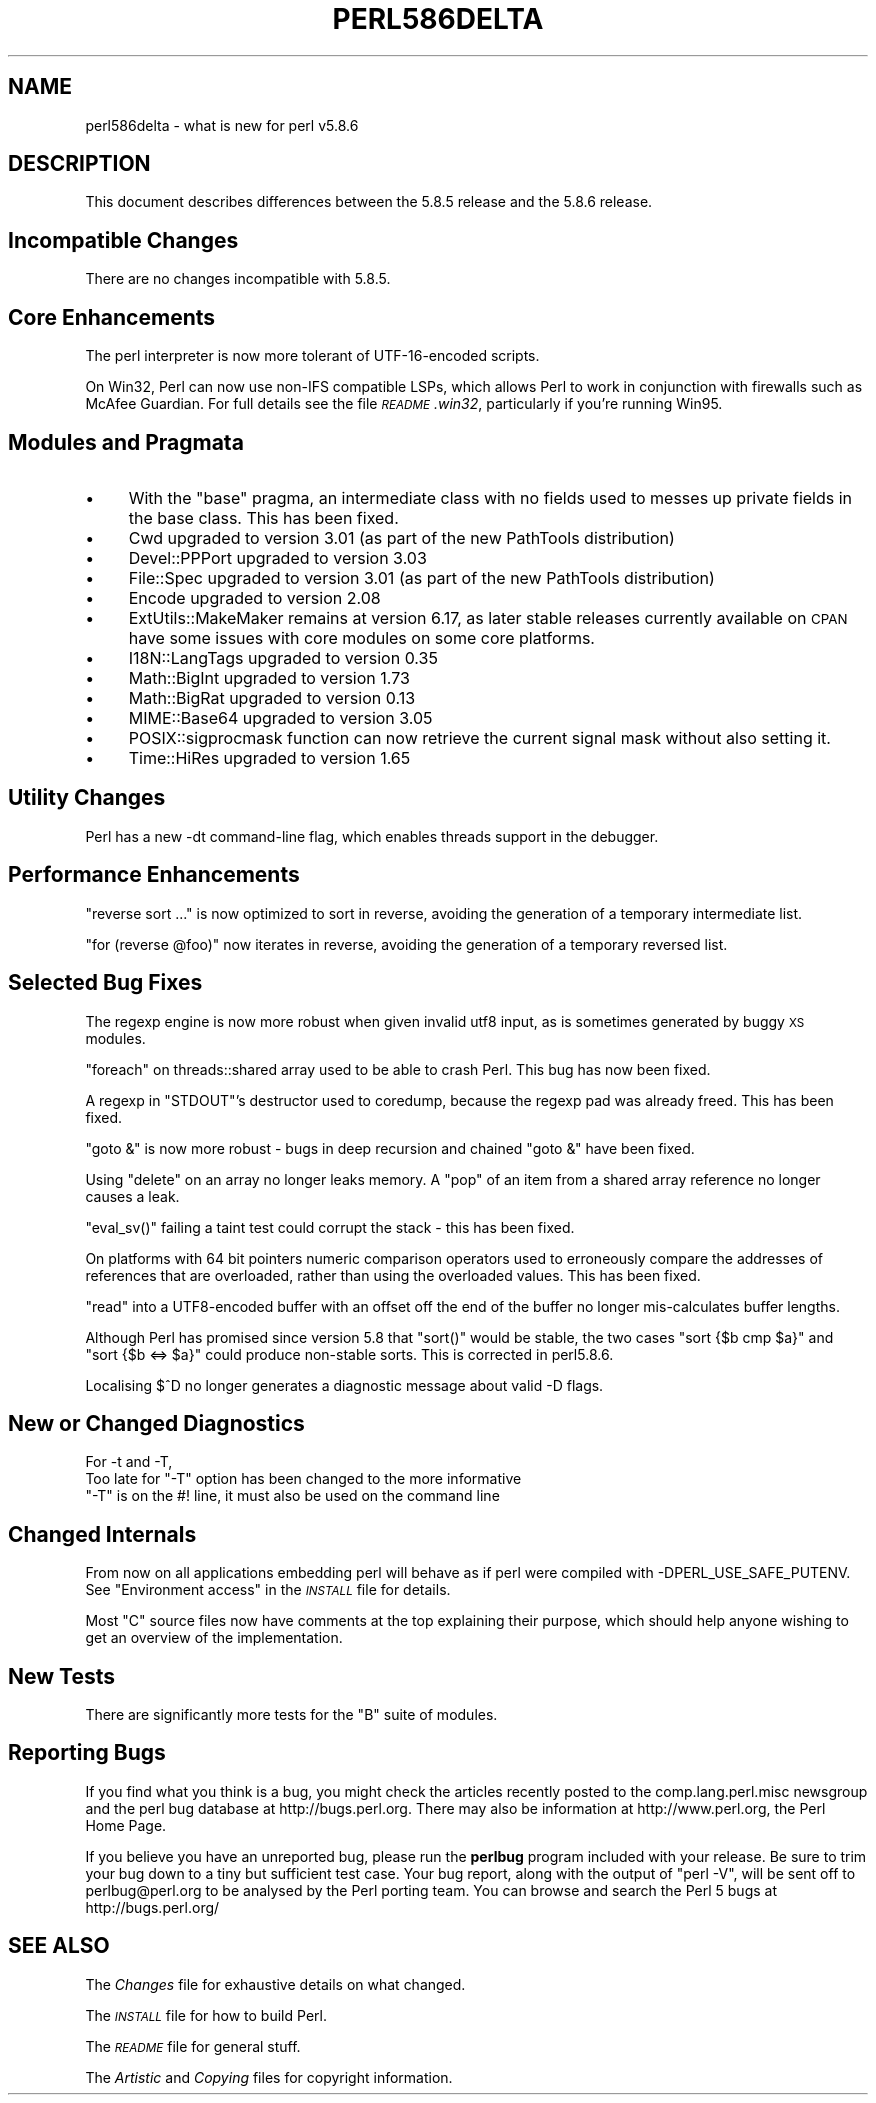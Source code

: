 .\" Automatically generated by Pod::Man 4.11 (Pod::Simple 3.35)
.\"
.\" Standard preamble:
.\" ========================================================================
.de Sp \" Vertical space (when we can't use .PP)
.if t .sp .5v
.if n .sp
..
.de Vb \" Begin verbatim text
.ft CW
.nf
.ne \\$1
..
.de Ve \" End verbatim text
.ft R
.fi
..
.\" Set up some character translations and predefined strings.  \*(-- will
.\" give an unbreakable dash, \*(PI will give pi, \*(L" will give a left
.\" double quote, and \*(R" will give a right double quote.  \*(C+ will
.\" give a nicer C++.  Capital omega is used to do unbreakable dashes and
.\" therefore won't be available.  \*(C` and \*(C' expand to `' in nroff,
.\" nothing in troff, for use with C<>.
.tr \(*W-
.ds C+ C\v'-.1v'\h'-1p'\s-2+\h'-1p'+\s0\v'.1v'\h'-1p'
.ie n \{\
.    ds -- \(*W-
.    ds PI pi
.    if (\n(.H=4u)&(1m=24u) .ds -- \(*W\h'-12u'\(*W\h'-12u'-\" diablo 10 pitch
.    if (\n(.H=4u)&(1m=20u) .ds -- \(*W\h'-12u'\(*W\h'-8u'-\"  diablo 12 pitch
.    ds L" ""
.    ds R" ""
.    ds C` ""
.    ds C' ""
'br\}
.el\{\
.    ds -- \|\(em\|
.    ds PI \(*p
.    ds L" ``
.    ds R" ''
.    ds C`
.    ds C'
'br\}
.\"
.\" Escape single quotes in literal strings from groff's Unicode transform.
.ie \n(.g .ds Aq \(aq
.el       .ds Aq '
.\"
.\" If the F register is >0, we'll generate index entries on stderr for
.\" titles (.TH), headers (.SH), subsections (.SS), items (.Ip), and index
.\" entries marked with X<> in POD.  Of course, you'll have to process the
.\" output yourself in some meaningful fashion.
.\"
.\" Avoid warning from groff about undefined register 'F'.
.de IX
..
.nr rF 0
.if \n(.g .if rF .nr rF 1
.if (\n(rF:(\n(.g==0)) \{\
.    if \nF \{\
.        de IX
.        tm Index:\\$1\t\\n%\t"\\$2"
..
.        if !\nF==2 \{\
.            nr % 0
.            nr F 2
.        \}
.    \}
.\}
.rr rF
.\"
.\" Accent mark definitions (@(#)ms.acc 1.5 88/02/08 SMI; from UCB 4.2).
.\" Fear.  Run.  Save yourself.  No user-serviceable parts.
.    \" fudge factors for nroff and troff
.if n \{\
.    ds #H 0
.    ds #V .8m
.    ds #F .3m
.    ds #[ \f1
.    ds #] \fP
.\}
.if t \{\
.    ds #H ((1u-(\\\\n(.fu%2u))*.13m)
.    ds #V .6m
.    ds #F 0
.    ds #[ \&
.    ds #] \&
.\}
.    \" simple accents for nroff and troff
.if n \{\
.    ds ' \&
.    ds ` \&
.    ds ^ \&
.    ds , \&
.    ds ~ ~
.    ds /
.\}
.if t \{\
.    ds ' \\k:\h'-(\\n(.wu*8/10-\*(#H)'\'\h"|\\n:u"
.    ds ` \\k:\h'-(\\n(.wu*8/10-\*(#H)'\`\h'|\\n:u'
.    ds ^ \\k:\h'-(\\n(.wu*10/11-\*(#H)'^\h'|\\n:u'
.    ds , \\k:\h'-(\\n(.wu*8/10)',\h'|\\n:u'
.    ds ~ \\k:\h'-(\\n(.wu-\*(#H-.1m)'~\h'|\\n:u'
.    ds / \\k:\h'-(\\n(.wu*8/10-\*(#H)'\z\(sl\h'|\\n:u'
.\}
.    \" troff and (daisy-wheel) nroff accents
.ds : \\k:\h'-(\\n(.wu*8/10-\*(#H+.1m+\*(#F)'\v'-\*(#V'\z.\h'.2m+\*(#F'.\h'|\\n:u'\v'\*(#V'
.ds 8 \h'\*(#H'\(*b\h'-\*(#H'
.ds o \\k:\h'-(\\n(.wu+\w'\(de'u-\*(#H)/2u'\v'-.3n'\*(#[\z\(de\v'.3n'\h'|\\n:u'\*(#]
.ds d- \h'\*(#H'\(pd\h'-\w'~'u'\v'-.25m'\f2\(hy\fP\v'.25m'\h'-\*(#H'
.ds D- D\\k:\h'-\w'D'u'\v'-.11m'\z\(hy\v'.11m'\h'|\\n:u'
.ds th \*(#[\v'.3m'\s+1I\s-1\v'-.3m'\h'-(\w'I'u*2/3)'\s-1o\s+1\*(#]
.ds Th \*(#[\s+2I\s-2\h'-\w'I'u*3/5'\v'-.3m'o\v'.3m'\*(#]
.ds ae a\h'-(\w'a'u*4/10)'e
.ds Ae A\h'-(\w'A'u*4/10)'E
.    \" corrections for vroff
.if v .ds ~ \\k:\h'-(\\n(.wu*9/10-\*(#H)'\s-2\u~\d\s+2\h'|\\n:u'
.if v .ds ^ \\k:\h'-(\\n(.wu*10/11-\*(#H)'\v'-.4m'^\v'.4m'\h'|\\n:u'
.    \" for low resolution devices (crt and lpr)
.if \n(.H>23 .if \n(.V>19 \
\{\
.    ds : e
.    ds 8 ss
.    ds o a
.    ds d- d\h'-1'\(ga
.    ds D- D\h'-1'\(hy
.    ds th \o'bp'
.    ds Th \o'LP'
.    ds ae ae
.    ds Ae AE
.\}
.rm #[ #] #H #V #F C
.\" ========================================================================
.\"
.IX Title "PERL586DELTA 1"
.TH PERL586DELTA 1 "2015-08-26" "perl v5.29.8" "Perl Programmers Reference Guide"
.\" For nroff, turn off justification.  Always turn off hyphenation; it makes
.\" way too many mistakes in technical documents.
.if n .ad l
.nh
.SH "NAME"
perl586delta \- what is new for perl v5.8.6
.SH "DESCRIPTION"
.IX Header "DESCRIPTION"
This document describes differences between the 5.8.5 release and
the 5.8.6 release.
.SH "Incompatible Changes"
.IX Header "Incompatible Changes"
There are no changes incompatible with 5.8.5.
.SH "Core Enhancements"
.IX Header "Core Enhancements"
The perl interpreter is now more tolerant of UTF\-16\-encoded scripts.
.PP
On Win32, Perl can now use non-IFS compatible LSPs, which allows Perl to
work in conjunction with firewalls such as McAfee Guardian. For full details
see the file \fI\s-1README\s0.win32\fR, particularly if you're running Win95.
.SH "Modules and Pragmata"
.IX Header "Modules and Pragmata"
.IP "\(bu" 4
With the \f(CW\*(C`base\*(C'\fR pragma, an intermediate class with no fields used to messes
up private fields in the base class. This has been fixed.
.IP "\(bu" 4
Cwd upgraded to version 3.01 (as part of the new PathTools distribution)
.IP "\(bu" 4
Devel::PPPort upgraded to version 3.03
.IP "\(bu" 4
File::Spec upgraded to version 3.01 (as part of the new PathTools distribution)
.IP "\(bu" 4
Encode upgraded to version 2.08
.IP "\(bu" 4
ExtUtils::MakeMaker remains at version 6.17, as later stable releases currently
available on \s-1CPAN\s0 have some issues with core modules on some core platforms.
.IP "\(bu" 4
I18N::LangTags upgraded to version 0.35
.IP "\(bu" 4
Math::BigInt upgraded to version 1.73
.IP "\(bu" 4
Math::BigRat upgraded to version 0.13
.IP "\(bu" 4
MIME::Base64 upgraded to version 3.05
.IP "\(bu" 4
POSIX::sigprocmask function can now retrieve the current signal mask without
also setting it.
.IP "\(bu" 4
Time::HiRes upgraded to version 1.65
.SH "Utility Changes"
.IX Header "Utility Changes"
Perl has a new \-dt command-line flag, which enables threads support in the
debugger.
.SH "Performance Enhancements"
.IX Header "Performance Enhancements"
\&\f(CW\*(C`reverse sort ...\*(C'\fR is now optimized to sort in reverse, avoiding the
generation of a temporary intermediate list.
.PP
\&\f(CW\*(C`for (reverse @foo)\*(C'\fR now iterates in reverse, avoiding the generation of a
temporary reversed list.
.SH "Selected Bug Fixes"
.IX Header "Selected Bug Fixes"
The regexp engine is now more robust when given invalid utf8 input, as is
sometimes generated by buggy \s-1XS\s0 modules.
.PP
\&\f(CW\*(C`foreach\*(C'\fR on threads::shared array used to be able to crash Perl. This bug
has now been fixed.
.PP
A regexp in \f(CW\*(C`STDOUT\*(C'\fR's destructor used to coredump, because the regexp pad
was already freed. This has been fixed.
.PP
\&\f(CW\*(C`goto &\*(C'\fR is now more robust \- bugs in deep recursion and chained \f(CW\*(C`goto &\*(C'\fR
have been fixed.
.PP
Using \f(CW\*(C`delete\*(C'\fR on an array no longer leaks memory. A \f(CW\*(C`pop\*(C'\fR of an item from a
shared array reference no longer causes a leak.
.PP
\&\f(CW\*(C`eval_sv()\*(C'\fR failing a taint test could corrupt the stack \- this has been
fixed.
.PP
On platforms with 64 bit pointers numeric comparison operators used to
erroneously compare the addresses of references that are overloaded, rather
than using the overloaded values. This has been fixed.
.PP
\&\f(CW\*(C`read\*(C'\fR into a UTF8\-encoded buffer with an offset off the end of the buffer
no longer mis-calculates buffer lengths.
.PP
Although Perl has promised since version 5.8 that \f(CW\*(C`sort()\*(C'\fR would be
stable, the two cases \f(CW\*(C`sort {$b cmp $a}\*(C'\fR and \f(CW\*(C`sort {$b <=> $a}\*(C'\fR could
produce non-stable sorts.   This is corrected in perl5.8.6.
.PP
Localising \f(CW$^D\fR no longer generates a diagnostic message about valid \-D
flags.
.SH "New or Changed Diagnostics"
.IX Header "New or Changed Diagnostics"
For \-t and \-T,
   Too late for \*(L"\-T\*(R" option
has been changed to the more informative
   \*(L"\-T\*(R" is on the #! line, it must also be used on the command line
.SH "Changed Internals"
.IX Header "Changed Internals"
From now on all applications embedding perl will behave as if perl
were compiled with \-DPERL_USE_SAFE_PUTENV.  See \*(L"Environment access\*(R" in
the \fI\s-1INSTALL\s0\fR file for details.
.PP
Most \f(CW\*(C`C\*(C'\fR source files now have comments at the top explaining their purpose,
which should help anyone wishing to get an overview of the implementation.
.SH "New Tests"
.IX Header "New Tests"
There are significantly more tests for the \f(CW\*(C`B\*(C'\fR suite of modules.
.SH "Reporting Bugs"
.IX Header "Reporting Bugs"
If you find what you think is a bug, you might check the articles
recently posted to the comp.lang.perl.misc newsgroup and the perl
bug database at http://bugs.perl.org.  There may also be
information at http://www.perl.org, the Perl Home Page.
.PP
If you believe you have an unreported bug, please run the \fBperlbug\fR
program included with your release.  Be sure to trim your bug down
to a tiny but sufficient test case.  Your bug report, along with the
output of \f(CW\*(C`perl \-V\*(C'\fR, will be sent off to perlbug@perl.org to be
analysed by the Perl porting team.  You can browse and search
the Perl 5 bugs at http://bugs.perl.org/
.SH "SEE ALSO"
.IX Header "SEE ALSO"
The \fIChanges\fR file for exhaustive details on what changed.
.PP
The \fI\s-1INSTALL\s0\fR file for how to build Perl.
.PP
The \fI\s-1README\s0\fR file for general stuff.
.PP
The \fIArtistic\fR and \fICopying\fR files for copyright information.
